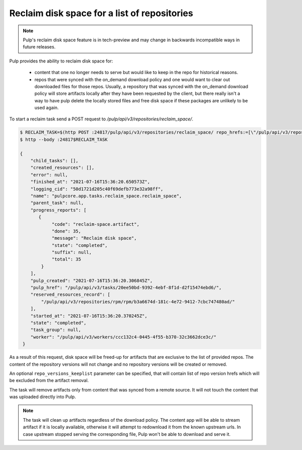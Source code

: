 .. _reclaim-disk-space:

Reclaim disk space for a list of repositories
---------------------------------------------

.. note::

    Pulp's reclaim disk space feature is in tech-preview and may change in backwards incompatible
    ways in future releases.


Pulp provides the ability to reclaim disk space for:

  * content that one no longer needs to serve but would like to keep in the repo for historical
    reasons.
  * repos that were synced with the on_demand download policy and one would want to clear out
    downloaded files for those repos. Usually, a repository that was synced with the on_demand
    download policy will store artifacts locally after they have been requested by the client, but
    there really isn't a way to have pulp delete the locally stored files and free disk space if
    these packages are unlikely to be used again.

To start a reclaim task send a POST request to `/pulp/api/v3/repositories/reclaim_space/`.

.. code-block::

    $ RECLAIM_TASK=$(http POST :24817/pulp/api/v3/repositories/reclaim_space/ repo_hrefs:=[\"/pulp/api/v3/repositories/rpm/rpm/b3a6674d-181c-4e72-9412-7cbc747480ad/\"] | qq -r '.task')
    $ http --body :24817$RECLAIM_TASK

    {
        "child_tasks": [],
        "created_resources": [],
        "error": null,
        "finished_at": "2021-07-16T15:36:20.650573Z",
        "logging_cid": "50d1721d205c40f69defb773e32a98ff",
        "name": "pulpcore.app.tasks.reclaim_space.reclaim_space",
        "parent_task": null,
        "progress_reports": [
           {
                "code": "reclaim-space.artifact",
                "done": 35,
                "message": "Reclaim disk space",
                "state": "completed",
                "suffix": null,
                "total": 35
            }
        ],
        "pulp_created": "2021-07-16T15:36:20.306845Z",
        "pulp_href": "/pulp/api/v3/tasks/20ee50bd-9392-4ebf-8f1d-d2f15474ebd6/",
        "reserved_resources_record": [
            "/pulp/api/v3/repositories/rpm/rpm/b3a6674d-181c-4e72-9412-7cbc747480ad/"
        ],
        "started_at": "2021-07-16T15:36:20.370245Z",
        "state": "completed",
        "task_group": null,
        "worker": "/pulp/api/v3/workers/ccc132c4-0445-4f55-b370-32c3662dce3c/"
     }

As a result of this request, disk space will be freed-up for artifacts that are exclusive to the
list of provided repos. The content of the repository versions will not change and no repository
versions will be created or removed.

An optional ``repo_versions_keeplist`` parameter can be specified, that will contain list of repo
version hrefs which will be excluded from the artifact removal.

The task will remove artifacts only from content that was synced from a remote source. It will not
touch the content that was uploaded directly into Pulp.

.. note::

   The task will clean up artifacts regardless of the download policy. The content app will be able
   to stream artifact if it is locally available, otherwise it will attempt to redownload it from
   the known upstream urls. In case upstream stopped serving the corresponding file, Pulp won't be
   able to download and serve it. 
